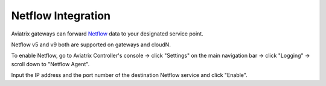 .. raw:: html

    <meta name="robots" content="noindex, nofollow, noarchive, nosnippet, notranslate, noimageindex">


=================================
 Netflow Integration 
=================================

Aviatrix gateways can forward `Netflow <https://en.wikipedia.org/wiki/NetFlow>`_ data to your designated service point.

Netflow v5 and v9 both are supported on gateways and cloudN.

To enable Netflow, go to Aviatrix Controller's console -> click "Settings" on the main navigation bar -> click "Logging" -> scroll down to "Netflow Agent".

Input the IP address and the port number of the destination Netflow service and click "Enable".


.. disqus::
